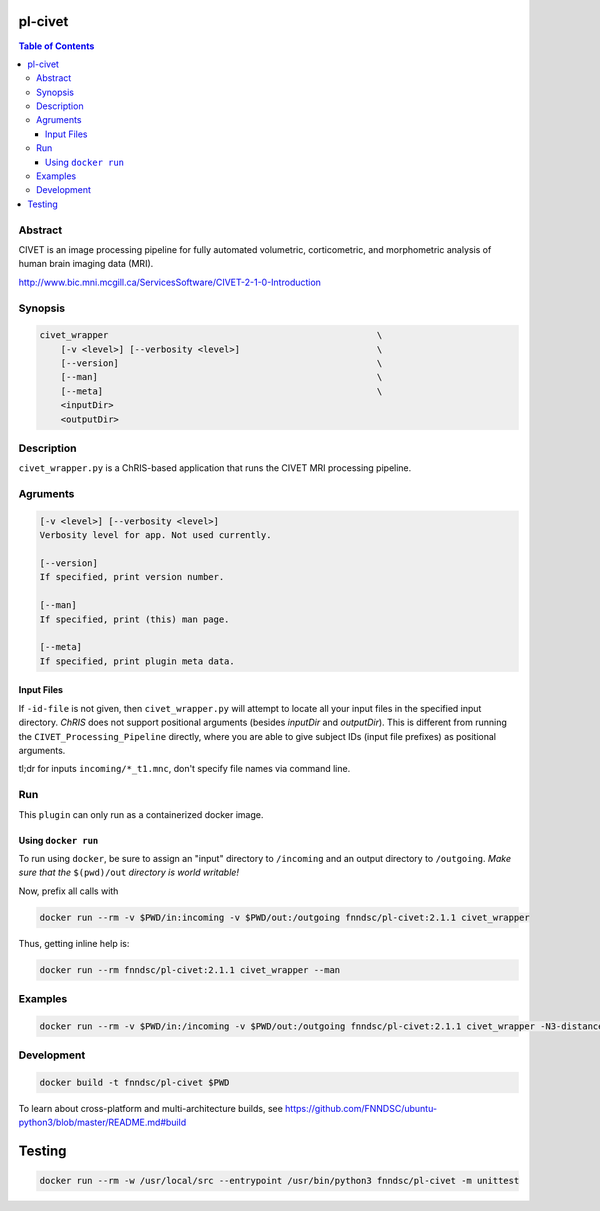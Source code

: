 pl-civet
================================

.. image:: https://badge.fury.io/py/pl-civet.svg
    :target: https://badge.fury.io/py/pl-civet

.. image:: https://travis-ci.org/FNNDSC/pl-civet.svg?branch=master
    :target: https://travis-ci.org/FNNDSC/pl-civet

.. image:: https://img.shields.io/badge/python-3.5%2B-blue.svg
    :target: https://badge.fury.io/py/pl-civet

.. contents:: Table of Contents


Abstract
--------

CIVET is an image processing pipeline for fully automated
volumetric, corticometric, and morphometric analysis
of human brain imaging data (MRI).

http://www.bic.mni.mcgill.ca/ServicesSoftware/CIVET-2-1-0-Introduction

Synopsis
--------

.. code::

    civet_wrapper                                                   \
        [-v <level>] [--verbosity <level>]                          \
        [--version]                                                 \
        [--man]                                                     \
        [--meta]                                                    \
        <inputDir>
        <outputDir> 

Description
-----------

``civet_wrapper.py`` is a ChRIS-based application that
runs the CIVET MRI processing pipeline.

Agruments
---------

.. code::

    [-v <level>] [--verbosity <level>]
    Verbosity level for app. Not used currently.

    [--version]
    If specified, print version number. 
    
    [--man]
    If specified, print (this) man page.

    [--meta]
    If specified, print plugin meta data.

Input Files
~~~~~~~~~~~

If ``-id-file`` is not given, then ``civet_wrapper.py`` will attempt to
locate all your input files in the specified input directory.
*ChRIS* does not support positional arguments (besides *inputDir* and *outputDir*).
This is different from running the ``CIVET_Processing_Pipeline`` directly, where
you are able to give subject IDs (input file prefixes) as positional arguments.

tl;dr for inputs ``incoming/*_t1.mnc``, don't specify file names via command line.

Run
----

This ``plugin`` can only run as a containerized docker image.


Using ``docker run``
~~~~~~~~~~~~~~~~~~~~

To run using ``docker``, be sure to assign an "input" directory to ``/incoming`` and an output directory to ``/outgoing``. *Make sure that the* ``$(pwd)/out`` *directory is world writable!*

Now, prefix all calls with 

.. code:: bash

    docker run --rm -v $PWD/in:incoming -v $PWD/out:/outgoing fnndsc/pl-civet:2.1.1 civet_wrapper

Thus, getting inline help is:

.. code:: bash

    docker run --rm fnndsc/pl-civet:2.1.1 civet_wrapper --man

Examples
--------

.. code:: bash

    docker run --rm -v $PWD/in:/incoming -v $PWD/out:/outgoing fnndsc/pl-civet:2.1.1 civet_wrapper -N3-distance 200 -lsq12 -resample-surfaces -thickness tlaplace:tfs:tlink 30:20 -VBM -combine-surface -spawn -run /incoming /outgoing

Development
-----------

.. code:: bash

    docker build -t fnndsc/pl-civet $PWD

To learn about cross-platform and multi-architecture builds, see
https://github.com/FNNDSC/ubuntu-python3/blob/master/README.md#build

Testing
=======

.. code:: bash

    docker run --rm -w /usr/local/src --entrypoint /usr/bin/python3 fnndsc/pl-civet -m unittest
